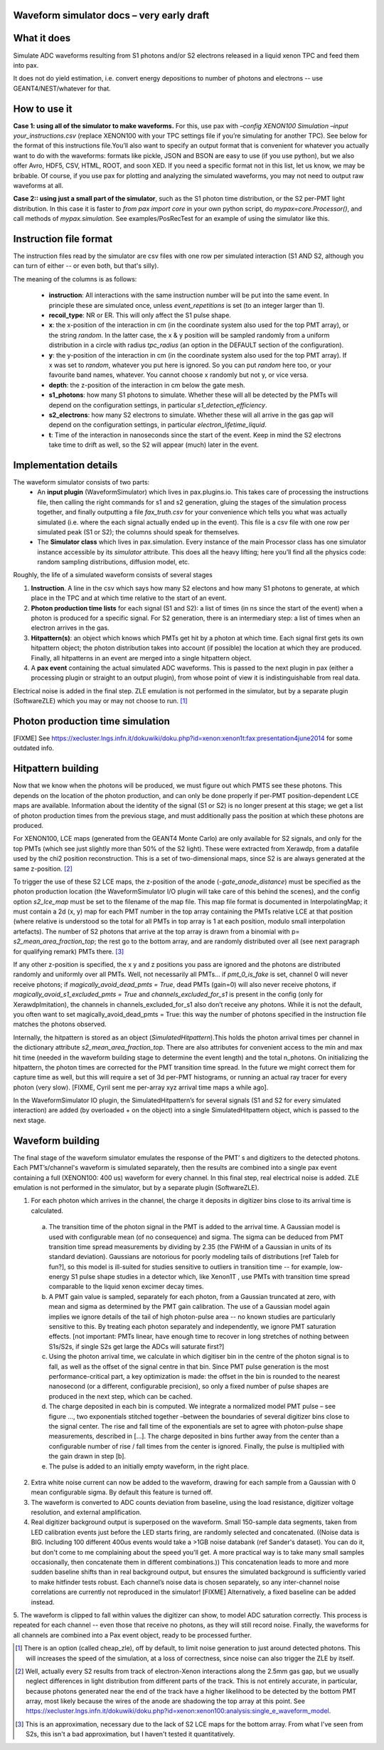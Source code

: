 Waveform simulator docs – very early draft
==========================================


What it does
============
Simulate ADC waveforms resulting from S1 photons and/or S2 electrons released in a liquid xenon TPC and feed them into pax. 

It does not do yield estimation, i.e. convert energy depositions to number of photons and electrons -- use GEANT4/NEST/whatever for that.

How to use it
=============

**Case 1: using all of the simulator to make waveforms.** For this, use pax with `–config XENON100 Simulation –input your_instructions.csv` (replace XENON100 with your TPC settings file if you’re simulating for another TPC). See below for the format of this instructions file.You’ll also want to specify an output format that is convenient for whatever you actually want to do with the waveforms: formats like pickle, JSON and BSON are easy to use (if you use python), but we also offer Avro, HDF5, CSV, HTML, ROOT, and soon XED. If you need a specific format not in this list, let us know, we may be bribable. Of course, if you use pax for plotting and analyzing the simulated waveforms, you may not need to output raw waveforms at all.

**Case 2:: using just a small part of the simulator**, such as the S1 photon time distribution, or the S2 per-PMT light distribution. In this case it is faster to `from pax import core` in your own python script, do `mypax=core.Processor()`, and call methods of `mypax.simulation`.  See examples/PosRecTest for an example of using the simulator like this.


Instruction file format
=======================
The instruction files read by the simulator are csv files with one row per simulated interaction (S1 AND S2, although you can turn of either -- or even both, but that's silly). 

The meaning of the columns is as follows:

 * **instruction**: All interactions with the same instruction number will be put into the same event. In principle these are simulated once, unless `event_repetitions` is set (to an integer larger than 1).
 * **recoil_type**: NR or ER. This will only affect the S1 pulse shape.
 * **x**: the x-position of the interaction in cm (in the coordinate system also used for the top PMT array), or the string `random`. In the latter case, the x & y position will be sampled randomly from a uniform distribution in a circle with radius `tpc_radius` (an option in the DEFAULT section of the configuration).
 * **y**: the y-position of the interaction in cm (in the coordinate system also used for the top PMT array). If x was set to `random`, whatever you put here is ignored. So you can put `random` here too, or your favourite band names, whatever. You cannot choose x randomly but not y, or vice versa. 
 * **depth**: the z-position of the interaction in cm below the gate mesh.
 * **s1_photons**: how many S1 photons to simulate. Whether these will all be detected by the PMTs will depend on the configuration settings, in particular `s1_detection_efficiency`.
 * **s2_electrons**: how many S2 electrons to simulate. Whether these will all arrive in the gas gap will depend on the configuration settings, in particular `electron_lifetime_liquid`.
 * **t**: Time of the interaction in nanoseconds since the start of the event. Keep in mind the S2 electrons take time to drift as well, so the S2 will appear (much) later in the event.
 

Implementation details
======================

The waveform simulator consists of two parts:
 - An **input plugin** (WaveformSimulator) which lives in pax.plugins.io. This takes care of processing the instructions file, then calling the right commands for s1 and s2 generation, gluing the stages of the simulation process together, and finally outputting a file `fax_truth.csv` for your convenience which tells you what was actually simulated (i.e. where the each signal actually ended up in the event). This file is a csv file with one row per simulated peak (S1 or S2); the columns should speak for themselves.
 - The **Simulator class** which lives in pax.simulation. Every instance of the main Processor class has one simulator instance accessible by its `simulator` attribute. This does all the heavy lifting; here you’ll find all the physics code: random sampling distributions, diffusion model, etc.
 
Roughly, the life of a simulated waveform consists of several stages

1. **Instruction**. A line in the csv which says how many S2 electons and how many S1 photons to generate, at which place in the TPC and at which time relative to the start of an event.
2. **Photon production time lists** for each signal (S1 and S2): a list of times (in ns since the start of the event) when a photon is produced for a specific signal.  For S2 generation, there is an intermediary step: a list of times when an electron arrives in the gas. 
3. **Hitpattern(s)**: an object which knows which PMTs get hit by a photon at which time. Each signal first gets its own hitpattern object; the photon distribution takes into account (if possible) the location at which they are produced. Finally, all hitpatterns in an event are merged into a single hitpattern object.
4. A **pax event** containing the actual simulated ADC waveforms. This is passed to the next plugin in pax (either a processing plugin or straight to an output plugin), from whose point of view it is indistinguishable from real data. 

Electrical noise is added in the final step. ZLE emulation is not performed in the simulator, but by a separate plugin (SoftwareZLE) which you may or may not choose to run. [1]_


Photon production time simulation
=================================
[FIXME] See https://xecluster.lngs.infn.it/dokuwiki/doku.php?id=xenon:xenon1t:fax:presentation4june2014 for some outdated info.


Hitpattern building
===================

Now that we know when the photons will be produced, we must figure out which PMTS see these photons. This depends on the location of the photon production, and can only be done properly if per-PMT position-dependent LCE maps are available. Information about the identity of the signal (S1 or S2) is no longer present at this stage; we get a list of photon production times from the previous stage, and must additionally pass the position at which these photons are produced.

For XENON100, LCE maps (generated from the GEANT4 Monte Carlo) are only available for S2 signals, and only for the top PMTs (which see just slightly more than 50% of the S2 light). These were extracted from Xerawdp, from a datafile used by the chi2 position reconstruction. This is a set of two-dimensional maps, since S2 is are always generated at the same z-position. [2]_

To trigger the use of these S2 LCE maps, the z-position of the anode (`-gate_anode_distance`) must be specified as the photon production location (the WaveformSimulator I/O plugin will take care of this behind the scenes), and the config option `s2_lce_map` must be set to the filename of the map file. This map file format is documented in InterpolatingMap; it must contain a 2d (x, y) map for each PMT number in the top array containing the PMTs relative LCE at that position (where relative is understood so the total for all PMTs in top array is 1 at each position, modulo small interpolation artefacts). The number of S2 photons that arrive at the top array is drawn from a binomial with p= `s2_mean_area_fraction_top`; the rest go to the bottom array, and are randomly distributed over all (see next paragraph for qualifying remark) PMTs there. [3]_ 

If any other z-position is specified, the x y and z positions you pass are ignored and the photons are distributed randomly and uniformly over all PMTs. Well, not necessarily all PMTs… if `pmt_0_is_fake` is set, channel 0 will never receive photons; if `magically_avoid_dead_pmts = True`, dead PMTs (gain=0) will also never receive photons, if `magically_avoid_s1_excluded_pmts = True` and `channels_excluded_for_s1` is present in the config (only for XerawdpImitation), the channels in channels_excluded_for_s1 also don’t receive any photons. While it is not the default, you often want to set magically_avoid_dead_pmts = True: this way the number of photons specified in the instruction file matches the photons observed. 

Internally, the hitpattern is stored as an object (`SimulatedHitpattern`).This holds the photon arrival times per channel in the dictionary attribute `s2_mean_area_fraction_top`. There are  also attributes for convenient access to the min and max hit time (needed in the waveform building stage to determine the event length) and the total n_photons.  On initializing the hitpattern, the photon times are corrected for the PMT transition time spread. In the future we might correct them for capture time as well, but this will require a set of 3d per-PMT histograms, or running an actual ray tracer for every photon (very slow). [FIXME, Cyril sent me per-array xyz arrival time maps a while ago].

In the WaveformSimulator IO plugin, the SimulatedHitpattern’s for several signals (S1 and S2 for every simulated interaction) are added (by overloaded + on the object) into a single SimulatedHitpattern object, which is passed to the next stage. 

Waveform building
=================
The final stage of the waveform simulator emulates the response of the PMT’ s and digitizers to the detected photons. Each PMT’s/channel's waveform is simulated separately, then the results are combined into a single pax event containing a full (XENON100: 400 us) waveform for every channel. In this final step, real electrical noise is added. ZLE emulation is not performed in the simulator, but by a separate plugin (SoftwareZLE).

1.	For each photon which arrives in the channel, the charge it deposits in digitizer bins close to its arrival time is calculated.

 a.	The transition time of the photon signal in the PMT is added to the arrival time. A Gaussian model is used with configurable mean (of no consequence) and sigma. The sigma can be deduced from PMT transition time spread measurements by dividing by 2.35 (the FWHM of a Gaussian in units of its standard deviation). Gaussians are notorious for poorly modeling tails of distributions [ref Taleb for fun?], so this model is ill-suited for studies sensitive to outliers in transition time -- for example, low-energy S1 pulse shape studies in a detector which, like Xenon1T , use PMTs with transition time spread comparable to the liquid xenon excimer decay times.
 
 b.	A PMT gain value is sampled, separately for each photon, from a Gaussian truncated at zero, with mean and sigma as determined by the PMT gain calibration. The use of a Gaussian model again implies we ignore details of the tail of high photon-pulse area -- no known studies are particularly sensitive to this. By treating each photon separately and independently, we ignore PMT saturation effects. [not important: PMTs linear, have enough time to recover in long stretches of nothing between S1s/S2s, if single S2s get large the ADCs will saturate first?]
 
 c.	Using the photon arrival time, we calculate in which digitiser bin in the centre of the photon signal is to fall, as well as the offset of the signal centre in that bin. Since PMT pulse generation is the most performance-critical part, a key optimization is made: the offset in the bin is rounded to the nearest nanosecond (or a different, configurable precision), so only a fixed number of pulse shapes are produced in the next step, which can be cached.

 d.	The charge deposited in each bin is computed. We integrate a normalized model PMT pulse –  see figure …, two exponentials stitched together –between the boundaries of several digitizer bins close to the signal center. The rise and fall time of the exponentials are set to agree with photon-pulse shape measurements, described in […]. The charge deposited in bins further away from the center than a configurable number of rise / fall times from the center is ignored. Finally, the pulse is multiplied with the gain drawn in step [b].

 e.	The pulse is added to an initially empty waveform, in the right place.

2.	Extra white noise current can now be added to the waveform, drawing for each sample from a Gaussian with 0 mean configurable sigma. By default this feature is turned off.

3.	The waveform is converted to ADC counts deviation from baseline, using the load resistance,  digitizer voltage resolution, and external amplification.

4.	Real digitizer background output is superposed on the waveform. Small 150-sample data segments, taken from LED calibration events just before the LED starts firing, are randomly selected and concatenated. ((Noise data is BIG. Including 100 different 400us events would take a >1GB noise databank (ref Sander's dataset). You can do it, but don't come to me complaining about the speed you'll get. A more practical way is to take many small samples occasionally, then concatenate them in different combinations.)) This concatenation leads to more and more sudden baseline shifts than in real background output, but ensures the simulated background is sufficiently varied to make hitfinder tests robust. Each channel’s noise data is chosen separately, so any inter-channel noise correlations are currently not reproduced in the simulator! [FIXME] Alternatively, a fixed baseline can be added instead.

5.	The waveform is clipped to fall within values the digitizer can show, to model ADC saturation correctly.
This process is repeated for each channel -- even those that receive no photons, as they will still record noise. Finally, the waveforms for all channels are combined into a Pax event object, ready to be processed further.

.. [1] There is an option (called cheap_zle), off by default, to limit noise generation to just around detected photons. This will increases the speed of the simulation, at a loss of correctness, since noise can also trigger the ZLE by itself.

.. [2] Well, actually every S2 results from track of electron-Xenon interactions along the 2.5mm gas gap, but we usually neglect differences in light distribution from different parts of the track. This is not entirely accurate, in particular, because photons generated near the end of the track have a higher likelihood to be detected by the bottom PMT array, most likely because the wires of the anode are shadowing the top array at this point. See https://xecluster.lngs.infn.it/dokuwiki/doku.php?id=xenon:xenon100:analysis:single_e_waveform_model.

.. [3] This is an approximation, necessary due to the lack of S2 LCE maps for the bottom array. From what I've seen from S2s, this isn't a bad approximation, but I haven't tested it quantitatively.